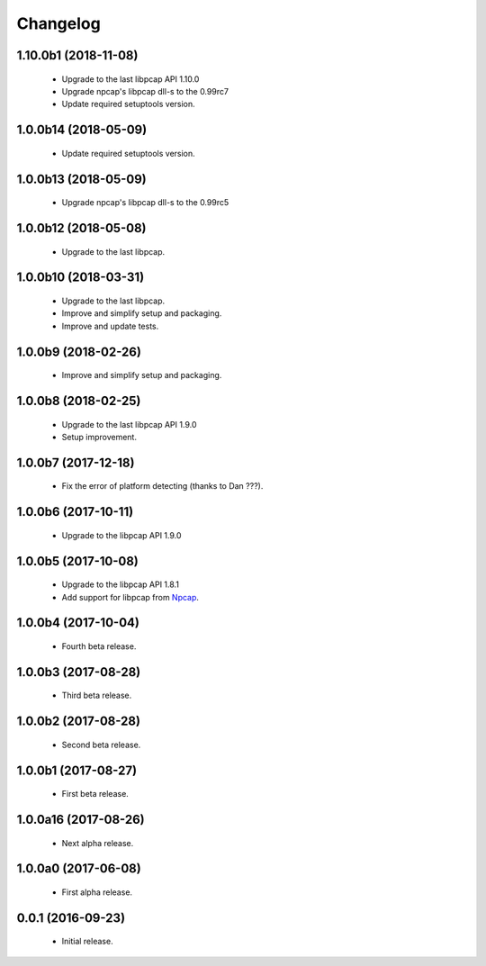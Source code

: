 Changelog
=========

1.10.0b1 (2018-11-08)
---------------------
  - Upgrade to the last libpcap API 1.10.0
  - Upgrade npcap's libpcap dll-s to the 0.99rc7
  - Update required setuptools version.

1.0.0b14 (2018-05-09)
---------------------
  - Update required setuptools version.

1.0.0b13 (2018-05-09)
---------------------
  - Upgrade npcap's libpcap dll-s to the 0.99rc5

1.0.0b12 (2018-05-08)
---------------------
  - Upgrade to the last libpcap.

1.0.0b10 (2018-03-31)
---------------------
  - Upgrade to the last libpcap.
  - Improve and simplify setup and packaging.
  - Improve and update tests.

1.0.0b9 (2018-02-26)
--------------------
  - Improve and simplify setup and packaging.

1.0.0b8 (2018-02-25)
--------------------
  - Upgrade to the last libpcap API 1.9.0
  - Setup improvement.

1.0.0b7 (2017-12-18)
--------------------
  - Fix the error of platform detecting (thanks to Dan ???).

1.0.0b6 (2017-10-11)
--------------------
  - Upgrade to the libpcap API 1.9.0

1.0.0b5 (2017-10-08)
--------------------
  - Upgrade to the libpcap API 1.8.1
  - Add support for libpcap from `Npcap <https://nmap.org/npcap/>`__.

1.0.0b4 (2017-10-04)
--------------------
  - Fourth beta release.

1.0.0b3 (2017-08-28)
--------------------
  - Third beta release.

1.0.0b2 (2017-08-28)
--------------------
  - Second beta release.

1.0.0b1 (2017-08-27)
--------------------
  - First beta release.

1.0.0a16 (2017-08-26)
---------------------
  - Next alpha release.

1.0.0a0 (2017-06-08)
--------------------
  - First alpha release.

0.0.1 (2016-09-23)
------------------
  - Initial release.
